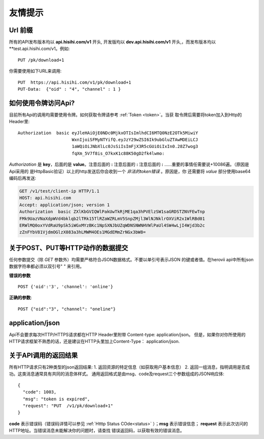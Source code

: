 友情提示
=======================

Url 前缀
-----------------------

所有的API发布版本均以 **api.hisihi.com/v1** 开头, 开发版均以
**dev.api.hisihi.com/v1** 开头,，而发布版本均以 **test.api.hisihi.com/v1。例如::

    PUT /pk/download+1

你需要使用如下URL来调用::

    PUT  https://api.hisihi.com/v1/pk/download+1
    PUT-Data:  {"oid" : "4", "channel" : 1 }


如何使用令牌访问Api?
-----------------------

目前所有Api的调用均需要使用令牌。如何获取令牌请参考 :ref:`Token <token>`。当获
取令牌后需要将token加入到Http的Header里::

    Authorization  basic eyJleHAiOjE0NDc0MjkxOTIsImlhdCI6MTQ0NzE2OTk5MiwiY
                         WxnIjoiSFMyNTYifQ.eyJzY29wZSI6Ik9ubGluZTAwMDEiLCJ
                         1aWQiOiJNbXlLc0JsSiIsImFjX3R5cGUiOiIxIn0.28Z7wog3
                         fqXm_5V7f8is_O7kxK1c88K50gD2fk4lwmo:

`Authorization` 是 **key**，后面的是 **value**。注意后面的 **:**  注意后面的
**:**  注意后面的 **:**  ......重要的事情任需要说+10086遍。（原因是Api采用的
是HttpBasic验证）以上的http发送后你会收到一个 *非法的token错误* 。原因是，你
还需要将 *value* 部分使用base64编码后再发送:

.. sourcecode:: http

    GET /v1/test/client-ip HTTP/1.1
    HOST: api.hisihi.com
    Accept: application/json; version 1
    Authorization  basic ZXlKbGVIQWlPakUwTkRjME1qa3hPVElzSW1saGRDSTZNVFEwTnp
    FMk9UazVNaXdpWVd4bklqb2lTRk15TlRZaWZRLmV5SnpZMjl3WlNJNklrOXViR2x1WlRBd01
    ERWlMQ0oxYVdRaU9pSk5iWGxMYzBKc1NpSXNJbUZqWDNSNWNHVWlPaUl4SW4wLjI4Wjd3b2c
    zZnFYbV81VjdmOGlzX083a3hLMWM4OEs1MGdEMmZrNGx3bW8=


关于POST、PUT等HTTP动作的数据提交
------------------------------

任何参数提交（除 *GET* 参数外）均需要严格符合JSON数据格式。不要以单引号表示JSON
的键或者值。在herovii api中所有json数据字符串都必须以双引号" " 来引用。

**错误的参数** ::

        POST {'oid':'3', 'channel': 'online'}

**正确的参数**::

        POST {"oid":"3", "channel": "oneline"}

application/json
------------------------------
Api不会要求每次HTTP/HTTPS请求都在HTTP Header里附带 Content-type: application/json。
但是，如果你对你所使用的HTTP请求框架不熟悉的话，还是建议在HTTP头里加上Content-Type：
application/json.


关于API调用的返回结果
----------------------
所有HTTP请求只有2种类型的json返回结果:
1. 返回资源的特定信息（如获取用户基本信息）
2. 返回一组消息，指明调用是否成功。这类消息通常具有共同的消息体样式。
通用返回格式是由msg、code及request三个参数组成的JSON响应体::

        {
          "code": 1003,
          "msg": "token is expired",
          "request": "PUT  /v1/pk/download+1"
        }

**code** 表示错误码（错误码详情可以参见 :ref:`Htttp Status COde<status>` ）；**msg**
表示错误信息； **request** 表示此次访问的HTTP地址。当错误消息未能解决你的问题时，请查找
错误返回码，以获取有效的错误消息。


